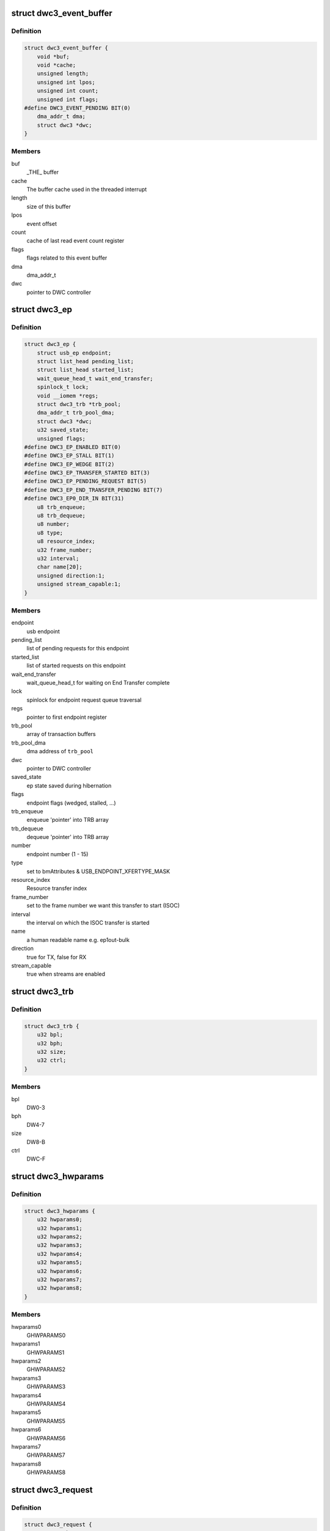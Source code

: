 .. -*- coding: utf-8; mode: rst -*-
.. src-file: drivers/usb/dwc3/core.h

.. _`dwc3_event_buffer`:

struct dwc3_event_buffer
========================

.. c:type:: struct dwc3_event_buffer

    Software event buffer representation

.. _`dwc3_event_buffer.definition`:

Definition
----------

.. code-block:: c

    struct dwc3_event_buffer {
        void *buf;
        void *cache;
        unsigned length;
        unsigned int lpos;
        unsigned int count;
        unsigned int flags;
    #define DWC3_EVENT_PENDING BIT(0)
        dma_addr_t dma;
        struct dwc3 *dwc;
    }

.. _`dwc3_event_buffer.members`:

Members
-------

buf
    _THE_ buffer

cache
    The buffer cache used in the threaded interrupt

length
    size of this buffer

lpos
    event offset

count
    cache of last read event count register

flags
    flags related to this event buffer

dma
    dma_addr_t

dwc
    pointer to DWC controller

.. _`dwc3_ep`:

struct dwc3_ep
==============

.. c:type:: struct dwc3_ep

    device side endpoint representation

.. _`dwc3_ep.definition`:

Definition
----------

.. code-block:: c

    struct dwc3_ep {
        struct usb_ep endpoint;
        struct list_head pending_list;
        struct list_head started_list;
        wait_queue_head_t wait_end_transfer;
        spinlock_t lock;
        void __iomem *regs;
        struct dwc3_trb *trb_pool;
        dma_addr_t trb_pool_dma;
        struct dwc3 *dwc;
        u32 saved_state;
        unsigned flags;
    #define DWC3_EP_ENABLED BIT(0)
    #define DWC3_EP_STALL BIT(1)
    #define DWC3_EP_WEDGE BIT(2)
    #define DWC3_EP_TRANSFER_STARTED BIT(3)
    #define DWC3_EP_PENDING_REQUEST BIT(5)
    #define DWC3_EP_END_TRANSFER_PENDING BIT(7)
    #define DWC3_EP0_DIR_IN BIT(31)
        u8 trb_enqueue;
        u8 trb_dequeue;
        u8 number;
        u8 type;
        u8 resource_index;
        u32 frame_number;
        u32 interval;
        char name[20];
        unsigned direction:1;
        unsigned stream_capable:1;
    }

.. _`dwc3_ep.members`:

Members
-------

endpoint
    usb endpoint

pending_list
    list of pending requests for this endpoint

started_list
    list of started requests on this endpoint

wait_end_transfer
    wait_queue_head_t for waiting on End Transfer complete

lock
    spinlock for endpoint request queue traversal

regs
    pointer to first endpoint register

trb_pool
    array of transaction buffers

trb_pool_dma
    dma address of \ ``trb_pool``\ 

dwc
    pointer to DWC controller

saved_state
    ep state saved during hibernation

flags
    endpoint flags (wedged, stalled, ...)

trb_enqueue
    enqueue 'pointer' into TRB array

trb_dequeue
    dequeue 'pointer' into TRB array

number
    endpoint number (1 - 15)

type
    set to bmAttributes & USB_ENDPOINT_XFERTYPE_MASK

resource_index
    Resource transfer index

frame_number
    set to the frame number we want this transfer to start (ISOC)

interval
    the interval on which the ISOC transfer is started

name
    a human readable name e.g. ep1out-bulk

direction
    true for TX, false for RX

stream_capable
    true when streams are enabled

.. _`dwc3_trb`:

struct dwc3_trb
===============

.. c:type:: struct dwc3_trb

    transfer request block (hw format)

.. _`dwc3_trb.definition`:

Definition
----------

.. code-block:: c

    struct dwc3_trb {
        u32 bpl;
        u32 bph;
        u32 size;
        u32 ctrl;
    }

.. _`dwc3_trb.members`:

Members
-------

bpl
    DW0-3

bph
    DW4-7

size
    DW8-B

ctrl
    DWC-F

.. _`dwc3_hwparams`:

struct dwc3_hwparams
====================

.. c:type:: struct dwc3_hwparams

    copy of HWPARAMS registers

.. _`dwc3_hwparams.definition`:

Definition
----------

.. code-block:: c

    struct dwc3_hwparams {
        u32 hwparams0;
        u32 hwparams1;
        u32 hwparams2;
        u32 hwparams3;
        u32 hwparams4;
        u32 hwparams5;
        u32 hwparams6;
        u32 hwparams7;
        u32 hwparams8;
    }

.. _`dwc3_hwparams.members`:

Members
-------

hwparams0
    GHWPARAMS0

hwparams1
    GHWPARAMS1

hwparams2
    GHWPARAMS2

hwparams3
    GHWPARAMS3

hwparams4
    GHWPARAMS4

hwparams5
    GHWPARAMS5

hwparams6
    GHWPARAMS6

hwparams7
    GHWPARAMS7

hwparams8
    GHWPARAMS8

.. _`dwc3_request`:

struct dwc3_request
===================

.. c:type:: struct dwc3_request

    representation of a transfer request

.. _`dwc3_request.definition`:

Definition
----------

.. code-block:: c

    struct dwc3_request {
        struct usb_request request;
        struct list_head list;
        struct dwc3_ep *dep;
        struct scatterlist *sg;
        struct scatterlist *start_sg;
        unsigned num_pending_sgs;
        unsigned int num_queued_sgs;
        unsigned remaining;
        u8 epnum;
        struct dwc3_trb *trb;
        dma_addr_t trb_dma;
        unsigned unaligned:1;
        unsigned direction:1;
        unsigned mapped:1;
        unsigned started:1;
        unsigned zero:1;
    }

.. _`dwc3_request.members`:

Members
-------

request
    struct usb_request to be transferred

list
    a list_head used for request queueing

dep
    struct dwc3_ep owning this request

sg
    pointer to first incomplete sg

start_sg
    pointer to the sg which should be queued next

num_pending_sgs
    counter to pending sgs

num_queued_sgs
    counter to the number of sgs which already got queued

remaining
    amount of data remaining

epnum
    endpoint number to which this request refers

trb
    pointer to struct dwc3_trb

trb_dma
    DMA address of \ ``trb``\ 

unaligned
    true for OUT endpoints with length not divisible by maxp

direction
    IN or OUT direction flag

mapped
    true when request has been dma-mapped

started
    request is started

zero
    wants a ZLP

.. _`dwc3`:

struct dwc3
===========

.. c:type:: struct dwc3

    representation of our controller

.. _`dwc3.definition`:

Definition
----------

.. code-block:: c

    struct dwc3 {
        struct work_struct drd_work;
        struct dwc3_trb *ep0_trb;
        void *bounce;
        void *scratchbuf;
        u8 *setup_buf;
        dma_addr_t ep0_trb_addr;
        dma_addr_t bounce_addr;
        dma_addr_t scratch_addr;
        struct dwc3_request ep0_usb_req;
        struct completion ep0_in_setup;
        spinlock_t lock;
        struct device *dev;
        struct device *sysdev;
        struct platform_device *xhci;
        struct resource xhci_resources[DWC3_XHCI_RESOURCES_NUM];
        struct dwc3_event_buffer *ev_buf;
        struct dwc3_ep *eps[DWC3_ENDPOINTS_NUM];
        struct usb_gadget gadget;
        struct usb_gadget_driver *gadget_driver;
        struct clk_bulk_data *clks;
        int num_clks;
        struct reset_control *reset;
        struct usb_phy *usb2_phy;
        struct usb_phy *usb3_phy;
        struct phy *usb2_generic_phy;
        struct phy *usb3_generic_phy;
        bool phys_ready;
        struct ulpi *ulpi;
        bool ulpi_ready;
        void __iomem *regs;
        size_t regs_size;
        enum usb_dr_mode dr_mode;
        u32 current_dr_role;
        u32 desired_dr_role;
        struct extcon_dev *edev;
        struct notifier_block edev_nb;
        enum usb_phy_interface hsphy_mode;
        u32 fladj;
        u32 irq_gadget;
        u32 otg_irq;
        u32 current_otg_role;
        u32 desired_otg_role;
        bool otg_restart_host;
        u32 nr_scratch;
        u32 u1u2;
        u32 maximum_speed;
        u32 revision;
    #define DWC3_REVISION_173A 0x5533173a
    #define DWC3_REVISION_175A 0x5533175a
    #define DWC3_REVISION_180A 0x5533180a
    #define DWC3_REVISION_183A 0x5533183a
    #define DWC3_REVISION_185A 0x5533185a
    #define DWC3_REVISION_187A 0x5533187a
    #define DWC3_REVISION_188A 0x5533188a
    #define DWC3_REVISION_190A 0x5533190a
    #define DWC3_REVISION_194A 0x5533194a
    #define DWC3_REVISION_200A 0x5533200a
    #define DWC3_REVISION_202A 0x5533202a
    #define DWC3_REVISION_210A 0x5533210a
    #define DWC3_REVISION_220A 0x5533220a
    #define DWC3_REVISION_230A 0x5533230a
    #define DWC3_REVISION_240A 0x5533240a
    #define DWC3_REVISION_250A 0x5533250a
    #define DWC3_REVISION_260A 0x5533260a
    #define DWC3_REVISION_270A 0x5533270a
    #define DWC3_REVISION_280A 0x5533280a
    #define DWC3_REVISION_290A 0x5533290a
    #define DWC3_REVISION_300A 0x5533300a
    #define DWC3_REVISION_310A 0x5533310a
    #define DWC3_REVISION_IS_DWC31 0x80000000
    #define DWC3_USB31_REVISION_110A (0x3131302a | DWC3_REVISION_IS_DWC31)
    #define DWC3_USB31_REVISION_120A (0x3132302a | DWC3_REVISION_IS_DWC31)
        enum dwc3_ep0_next ep0_next_event;
        enum dwc3_ep0_state ep0state;
        enum dwc3_link_state link_state;
        u16 u2sel;
        u16 u2pel;
        u8 u1sel;
        u8 u1pel;
        u8 speed;
        u8 num_eps;
        struct dwc3_hwparams hwparams;
        struct dentry *root;
        struct debugfs_regset32 *regset;
        u8 test_mode;
        u8 test_mode_nr;
        u8 lpm_nyet_threshold;
        u8 hird_threshold;
        u8 rx_thr_num_pkt_prd;
        u8 rx_max_burst_prd;
        u8 tx_thr_num_pkt_prd;
        u8 tx_max_burst_prd;
        const char *hsphy_interface;
        unsigned connected:1;
        unsigned delayed_status:1;
        unsigned ep0_bounced:1;
        unsigned ep0_expect_in:1;
        unsigned has_hibernation:1;
        unsigned sysdev_is_parent:1;
        unsigned has_lpm_erratum:1;
        unsigned is_utmi_l1_suspend:1;
        unsigned is_fpga:1;
        unsigned pending_events:1;
        unsigned pullups_connected:1;
        unsigned setup_packet_pending:1;
        unsigned three_stage_setup:1;
        unsigned usb3_lpm_capable:1;
        unsigned disable_scramble_quirk:1;
        unsigned u2exit_lfps_quirk:1;
        unsigned u2ss_inp3_quirk:1;
        unsigned req_p1p2p3_quirk:1;
        unsigned del_p1p2p3_quirk:1;
        unsigned del_phy_power_chg_quirk:1;
        unsigned lfps_filter_quirk:1;
        unsigned rx_detect_poll_quirk:1;
        unsigned dis_u3_susphy_quirk:1;
        unsigned dis_u2_susphy_quirk:1;
        unsigned dis_enblslpm_quirk:1;
        unsigned dis_rxdet_inp3_quirk:1;
        unsigned dis_u2_freeclk_exists_quirk:1;
        unsigned dis_del_phy_power_chg_quirk:1;
        unsigned dis_tx_ipgap_linecheck_quirk:1;
        unsigned tx_de_emphasis_quirk:1;
        unsigned tx_de_emphasis:2;
        unsigned dis_metastability_quirk:1;
        u16 imod_interval;
    }

.. _`dwc3.members`:

Members
-------

drd_work
    workqueue used for role swapping

ep0_trb
    trb which is used for the ctrl_req

bounce
    address of bounce buffer

scratchbuf
    address of scratch buffer

setup_buf
    used while precessing STD USB requests

ep0_trb_addr
    dma address of \ ``ep0_trb``\ 

bounce_addr
    dma address of \ ``bounce``\ 

scratch_addr
    dma address of scratchbuf

ep0_usb_req
    dummy req used while handling STD USB requests

ep0_in_setup
    one control transfer is completed and enter setup phase

lock
    for synchronizing

dev
    pointer to our struct device

sysdev
    pointer to the DMA-capable device

xhci
    pointer to our xHCI child

xhci_resources
    struct resources for our \ ``xhci``\  child

ev_buf
    struct dwc3_event_buffer pointer

eps
    endpoint array

gadget
    device side representation of the peripheral controller

gadget_driver
    pointer to the gadget driver

clks
    array of clocks

num_clks
    number of clocks

reset
    reset control

usb2_phy
    pointer to USB2 PHY

usb3_phy
    pointer to USB3 PHY

usb2_generic_phy
    pointer to USB2 PHY

usb3_generic_phy
    pointer to USB3 PHY

phys_ready
    flag to indicate that PHYs are ready

ulpi
    pointer to ulpi interface

ulpi_ready
    flag to indicate that ULPI is initialized

regs
    base address for our registers

regs_size
    address space size

dr_mode
    requested mode of operation

current_dr_role
    current role of operation when in dual-role mode

desired_dr_role
    desired role of operation when in dual-role mode

edev
    extcon handle

edev_nb
    extcon notifier

hsphy_mode
    UTMI phy mode, one of following:
    - USBPHY_INTERFACE_MODE_UTMI
    - USBPHY_INTERFACE_MODE_UTMIW

fladj
    frame length adjustment

irq_gadget
    peripheral controller's IRQ number

otg_irq
    IRQ number for OTG IRQs

current_otg_role
    current role of operation while using the OTG block

desired_otg_role
    desired role of operation while using the OTG block

otg_restart_host
    flag that OTG controller needs to restart host

nr_scratch
    number of scratch buffers

u1u2
    only used on revisions <1.83a for workaround

maximum_speed
    maximum speed requested (mainly for testing purposes)

revision
    revision register contents

ep0_next_event
    hold the next expected event

ep0state
    state of endpoint zero

link_state
    link state

u2sel
    parameter from Set SEL request.

u2pel
    parameter from Set SEL request.

u1sel
    parameter from Set SEL request.

u1pel
    parameter from Set SEL request.

speed
    device speed (super, high, full, low)

num_eps
    number of endpoints

hwparams
    copy of hwparams registers

root
    debugfs root folder pointer

regset
    debugfs pointer to regdump file

test_mode
    true when we're entering a USB test mode

test_mode_nr
    test feature selector

lpm_nyet_threshold
    LPM NYET response threshold

hird_threshold
    HIRD threshold

rx_thr_num_pkt_prd
    periodic ESS receive packet count

rx_max_burst_prd
    max periodic ESS receive burst size

tx_thr_num_pkt_prd
    periodic ESS transmit packet count

tx_max_burst_prd
    max periodic ESS transmit burst size

hsphy_interface
    "utmi" or "ulpi"

connected
    true when we're connected to a host, false otherwise

delayed_status
    true when gadget driver asks for delayed status

ep0_bounced
    true when we used bounce buffer

ep0_expect_in
    true when we expect a DATA IN transfer

has_hibernation
    true when dwc3 was configured with Hibernation

sysdev_is_parent
    true when dwc3 device has a parent driver

has_lpm_erratum
    true when core was configured with LPM Erratum. Note that
    there's now way for software to detect this in runtime.

is_utmi_l1_suspend
    the core asserts output signal
    0       - utmi_sleep_n
    1       - utmi_l1_suspend_n

is_fpga
    true when we are using the FPGA board

pending_events
    true when we have pending IRQs to be handled

pullups_connected
    true when Run/Stop bit is set

setup_packet_pending
    true when there's a Setup Packet in FIFO. Workaround

three_stage_setup
    set if we perform a three phase setup

usb3_lpm_capable
    set if hadrware supports Link Power Management

disable_scramble_quirk
    set if we enable the disable scramble quirk

u2exit_lfps_quirk
    set if we enable u2exit lfps quirk

u2ss_inp3_quirk
    set if we enable P3 OK for U2/SS Inactive quirk

req_p1p2p3_quirk
    set if we enable request p1p2p3 quirk

del_p1p2p3_quirk
    set if we enable delay p1p2p3 quirk

del_phy_power_chg_quirk
    set if we enable delay phy power change quirk

lfps_filter_quirk
    set if we enable LFPS filter quirk

rx_detect_poll_quirk
    set if we enable rx_detect to polling lfps quirk

dis_u3_susphy_quirk
    set if we disable usb3 suspend phy

dis_u2_susphy_quirk
    set if we disable usb2 suspend phy

dis_enblslpm_quirk
    set if we clear enblslpm in GUSB2PHYCFG,
    disabling the suspend signal to the PHY.

dis_rxdet_inp3_quirk
    set if we disable Rx.Detect in P3

dis_u2_freeclk_exists_quirk
    set if we clear u2_freeclk_exists
    in GUSB2PHYCFG, specify that USB2 PHY doesn't
    provide a free-running PHY clock.

dis_del_phy_power_chg_quirk
    set if we disable delay phy power
    change quirk.

dis_tx_ipgap_linecheck_quirk
    set if we disable u2mac linestate
    check during HS transmit.

tx_de_emphasis_quirk
    set if we enable Tx de-emphasis quirk

tx_de_emphasis
    Tx de-emphasis value
    0       - -6dB de-emphasis
    1       - -3.5dB de-emphasis
    2       - No de-emphasis
    3       - Reserved

dis_metastability_quirk
    set to disable metastability quirk.

imod_interval
    set the interrupt moderation interval in 250ns
    increments or 0 to disable.

.. _`dwc3_event_depevt`:

struct dwc3_event_depevt
========================

.. c:type:: struct dwc3_event_depevt

    Device Endpoint Events

.. _`dwc3_event_depevt.definition`:

Definition
----------

.. code-block:: c

    struct dwc3_event_depevt {
        u32 one_bit:1;
        u32 endpoint_number:5;
        u32 endpoint_event:4;
        u32 reserved11_10:2;
        u32 status:4;
    #define DEPEVT_STATUS_TRANSFER_ACTIVE BIT(3)
    #define DEPEVT_STATUS_BUSERR BIT(0)
    #define DEPEVT_STATUS_SHORT BIT(1)
    #define DEPEVT_STATUS_IOC BIT(2)
    #define DEPEVT_STATUS_LST BIT(3)
    #define DEPEVT_STATUS_MISSED_ISOC BIT(3)
    #define DEPEVT_STREAMEVT_FOUND 1
    #define DEPEVT_STREAMEVT_NOTFOUND 2
    #define DEPEVT_STATUS_CONTROL_DATA 1
    #define DEPEVT_STATUS_CONTROL_STATUS 2
    #define DEPEVT_STATUS_CONTROL_PHASE(n) ((n) & 3)
    #define DEPEVT_TRANSFER_NO_RESOURCE 1
    #define DEPEVT_TRANSFER_BUS_EXPIRY 2
        u32 parameters:16;
    #define DEPEVT_PARAMETER_CMD(n) (((n) & (0xf << 8)) >> 8)
    }

.. _`dwc3_event_depevt.members`:

Members
-------

one_bit
    indicates this is an endpoint event (not used)

endpoint_number
    number of the endpoint

endpoint_event
    The event we have:
    0x00    - Reserved
    0x01    - XferComplete
    0x02    - XferInProgress
    0x03    - XferNotReady
    0x04    - RxTxFifoEvt (IN->Underrun, OUT->Overrun)
    0x05    - Reserved
    0x06    - StreamEvt
    0x07    - EPCmdCmplt

reserved11_10
    Reserved, don't use.

status
    Indicates the status of the event. Refer to databook for
    more information.

parameters
    Parameters of the current event. Refer to databook for
    more information.

.. _`dwc3_event_devt`:

struct dwc3_event_devt
======================

.. c:type:: struct dwc3_event_devt

    Device Events

.. _`dwc3_event_devt.definition`:

Definition
----------

.. code-block:: c

    struct dwc3_event_devt {
        u32 one_bit:1;
        u32 device_event:7;
        u32 type:4;
        u32 reserved15_12:4;
        u32 event_info:9;
        u32 reserved31_25:7;
    }

.. _`dwc3_event_devt.members`:

Members
-------

one_bit
    indicates this is a non-endpoint event (not used)

device_event
    indicates it's a device event. Should read as 0x00

type
    indicates the type of device event.
    0       - DisconnEvt
    1       - USBRst
    2       - ConnectDone
    3       - ULStChng
    4       - WkUpEvt
    5       - Reserved
    6       - EOPF
    7       - SOF
    8       - Reserved
    9       - ErrticErr
    10      - CmdCmplt
    11      - EvntOverflow
    12      - VndrDevTstRcved

reserved15_12
    Reserved, not used

event_info
    Information about this event

reserved31_25
    Reserved, not used

.. _`dwc3_event_gevt`:

struct dwc3_event_gevt
======================

.. c:type:: struct dwc3_event_gevt

    Other Core Events

.. _`dwc3_event_gevt.definition`:

Definition
----------

.. code-block:: c

    struct dwc3_event_gevt {
        u32 one_bit:1;
        u32 device_event:7;
        u32 phy_port_number:4;
        u32 reserved31_12:20;
    }

.. _`dwc3_event_gevt.members`:

Members
-------

one_bit
    indicates this is a non-endpoint event (not used)

device_event
    indicates it's (0x03) Carkit or (0x04) I2C event.

phy_port_number
    self-explanatory

reserved31_12
    Reserved, not used.

.. _`dwc3_event`:

union dwc3_event
================

.. c:type:: struct dwc3_event

    representation of Event Buffer contents

.. _`dwc3_event.definition`:

Definition
----------

.. code-block:: c

    union dwc3_event {
        u32 raw;
        struct dwc3_event_type type;
        struct dwc3_event_depevt depevt;
        struct dwc3_event_devt devt;
        struct dwc3_event_gevt gevt;
    }

.. _`dwc3_event.members`:

Members
-------

raw
    raw 32-bit event

type
    the type of the event

depevt
    Device Endpoint Event

devt
    Device Event

gevt
    Global Event

.. _`dwc3_gadget_ep_cmd_params`:

struct dwc3_gadget_ep_cmd_params
================================

.. c:type:: struct dwc3_gadget_ep_cmd_params

    representation of endpoint command parameters

.. _`dwc3_gadget_ep_cmd_params.definition`:

Definition
----------

.. code-block:: c

    struct dwc3_gadget_ep_cmd_params {
        u32 param2;
        u32 param1;
        u32 param0;
    }

.. _`dwc3_gadget_ep_cmd_params.members`:

Members
-------

param2
    third parameter

param1
    second parameter

param0
    first parameter

.. This file was automatic generated / don't edit.

